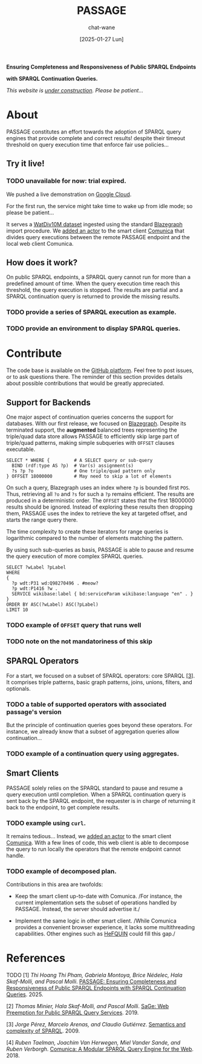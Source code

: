 #+MACRO: PASSAGE PASSAGE
#+MACRO: GITHUB @@html:<i class="fab fa-github" aria-hidden="true"></i>@@
#+MACRO: GOOGLE @@html:<i class="fab fa-google" aria-hidden="true"></i>@@

#+TITLE: {{{PASSAGE}}}
#+DATE: [2025-01-27 Lun]
#+AUTHOR: chat-wane
#+EMAIL: grumpy dot chat dot wane at gmail dot com

#+HTML_DOCTYPE: html5
#+HTML_XML_DECL: none # this removes <?xml …> that prevents vite from serving

#+OPTIONS: toc:nil
#+OPTIONS: num:nil
#+OPTIONS: prop:t
#+OPTIONS: html-postamble:nil # removes the footer

#+HTML_HEAD: <link rel="stylesheet" type="text/css" href="css/style.css" />
#+HTML_HEAD: <link rel="stylesheet" type="text/css" href="css/code.css" />
#+HTML_HEAD: <script src="js/network.js" type="text/javascript"></script>
#+HTML_HEAD: <script src="js/main.js" type="text/javascript"></script>
#+HTML_HEAD: <link rel="stylesheet" href="./node_modules/@fortawesome/fontawesome-free/css/all.min.css" />


#+BEGIN_CENTER
*Ensuring Completeness and Responsiveness of Public SPARQL Endpoints*

*with SPARQL Continuation Queries.*

/This website is _under construction_. Please be patient…/
#+END_CENTER



* About

{{{PASSAGE}}} constitutes an effort towards the adoption of SPARQL
query engines that provide complete and correct results! despite their
timeout threshold on query execution time that enforce fair use
policies…


** Try it live!

*** TODO unavailable for now: trial expired.

We pushed a live demonstration on [[https://live-demo-4455226726.europe-west2.run.app/][{{{GOOGLE}}} Google Cloud]].

#+BEGIN_right-comment
For the first run, the service might
take time to wake  up from idle mode;
so please be patient…
#+END_right-comment

It serves a [[https://dsg.uwaterloo.ca/watdiv/][WatDiv10M dataset]] ingested using the standard [[https://blazegraph.com/][Blazegraph]]
import procedure. We [[https://github.com/passage-org/passage-comunica][added an actor]] to the smart client [[https://comunica.dev/][Comunica]] that
divides query executions between the remote {{{PASSAGE}}} endpoint and
the local web client Comunica.

** How does it work?

On public SPARQL endpoints, a SPARQL query cannot run for more than a
predefined amount of time. When the query execution time reach this
threshold, the query execution is stopped. The results are partial and
a SPARQL continuation query is returned to provide the missing
results.

*** TODO provide a series of SPARQL execution as example.
*** TODO provide an environment to display SPARQL queries.



* Contribute

The code base is available on the [[https://github.com/orgs/passage-org/repositories][{{{GITHUB}}} GitHub platform]]. Feel
free to post issues, or to ask questions there. The reminder of this
section provides details about possible contributions that would be
greatly appreciated.

** Support for Backends

One major aspect of continuation queries concerns the support for
databases. With our first release, we focused on [[https://blazegraph.com/][Blazegraph]]. Despite
its terminated support, the *augmented* balanced trees representing the
triple/quad data store allows {{{PASSAGE}}} to efficiently skip large part
of triple/quad patterns, making simple subqueries with =OFFSET= clauses
executable.

#+BEGIN_SRC sparql :url https://query.wikidata.org/sparql :format text/csv :cache yes :exports code
  SELECT * WHERE {         # A SELECT query or sub-query
    BIND (rdf:type AS ?p)  # Var(s) assignment(s)
    ?s ?p ?o               # One triple/quad pattern only
  } OFFSET 18000000        # May need to skip a lot of elements
#+END_SRC

# The underlying indexes of Blazegraph allows getting the key at inde

On such a query, Blazegraph uses an index where =?p= is bounded first
=POS=. Thus, retrieving all =?o= and =?s= for such a =?p= remains
efficient. The results are produced in a deterministic order.  The
=OFFSET= states that the first 18000000 results should be
ignored. Instead of exploring these results then dropping them,
{{{PASSAGE}}} uses the index to retrieve the key at targeted offset,
and starts the range query there.
#+BEGIN_right-comment
The time complexity to create these iterators for range queries is
logarithmic compared to the number of elements matching the pattern.
#+END_right-comment

By using such sub-queries as basis, {{{PASSAGE}}} is able to pause and
resume the query execution of more complex SPARQL queries. 

#+BEGIN_SRC sparql :url https://query.wikidata.org/sparql :format text/csv :cache yes :exports code
SELECT ?wLabel ?pLabel
WHERE
{
  ?p wdt:P31 wd:Q98270496 . #meow? 
  ?p wdt:P1416 ?w .
  SERVICE wikibase:label { bd:serviceParam wikibase:language "en" . }
}
ORDER BY ASC(?wLabel) ASC(?pLabel)
LIMIT 10
#+END_SRC


*** TODO example of ~OFFSET~ query that runs well
*** TODO note on the not mandatoriness of this skip

** SPARQL Operators

For a start, we focused on a subset of SPARQL operators: core SPARQL
[[core-sparql][[3]]]. It comprises triple patterns, basic graph
patterns, joins, unions, filters, and optionals.

*** TODO a table of supported operators with associated passage's version

But the principle of continuation queries goes beyond these
operators. For instance, we already know that a subset of aggregation
queries allow continuation…

*** TODO example of a continuation query using aggregates.


** Smart Clients

{{{PASSAGE}}} solely relies on the SPARQL standard to pause and resume
a query execution until completion. When a SPARQL continuation query
is sent back by the SPARQL endpoint, the requester is in charge of
returning it back to the endpoint, to get complete results.

*** TODO example using ~curl~.

It remains tedious… Instead, we [[https://github.com/passage-org/passage-comunica][added an actor]] to the smart client
[[https://comunica.dev/][Comunica]]. With a few lines of code, this web client is able to
decompose the query to run locally the operators that the remote
endpoint cannot handle.

*** TODO example of decomposed plan.

Contributions in this area are twofolds:

+ Keep the smart client up-to-date with Comunica. /For instance, the
  current implementation sets the subset of operations handled by
  {{{PASSAGE}}}. Instead, the server should advertise it./


+ Implement the same logic in other smart client. /While Comunica
  provides a convenient browser experience, it lacks some
  multithreading capabilities. Other engines such as [[https://github.com/LiUSemWeb/HeFQUIN][HeFQUIN]] could
  fill this gap./




* References

**** TODO [1] /Thi Hoang Thi Pham, Gabriela Montoya, Brice Nédelec, Hala Skaf-Molli, and Pascal Molli/. _PASSAGE: Ensuring Completeness and Responsiveness of Public SPARQL Endpoints with SPARQL Continuation Queries_. 2025.
<<passage>>

**** [2] /Thomas Minier, Hala Skaf-Molli, and Pascal Molli/. [[https://dl.acm.org/doi/10.1145/3308558.3313652][SaGe: Web Preemption for Public SPARQL Query Services]]. 2019.
<<sage>>

**** [3] /Jorge Pérez, Marcelo Arenas, and Claudio Gutiérrez/. [[https://dl.acm.org/doi/10.1145/1567274.1567278][Semantics and complexity of SPARQL]]. 2009.
<<core-sparql>>

**** [4] /Ruben Taelman, Joachim Van Herwegen, Miel Vander Sande, and Ruben Verborgh/. [[https://dl.acm.org/doi/10.1007/978-3-030-00668-6_15][Comunica: A Modular SPARQL Query Engine for the Web]]. 2018.
<<comunica>>
